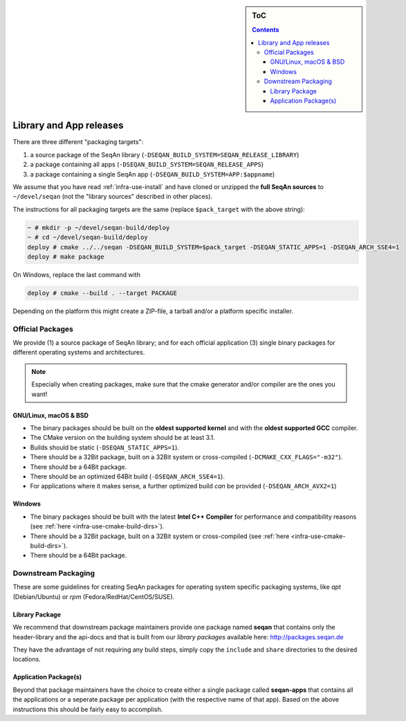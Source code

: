 .. sidebar:: ToC

    .. contents::

.. _infra-manage-deploy:

Library and App releases
========================

There are three different "packaging targets":

#. a source package of the SeqAn library (``-DSEQAN_BUILD_SYSTEM=SEQAN_RELEASE_LIBRARY``)
#. a package containing all apps (``-DSEQAN_BUILD_SYSTEM=SEQAN_RELEASE_APPS``)
#. a package containing a single SeqAn app (``-DSEQAN_BUILD_SYSTEM=APP:$appname``)

We assume that you have read :ref:`infra-use-install` and have cloned or unzipped the **full SeqAn sources** to ``~/devel/seqan`` (not the "library sources" described in other places).

The instructions for all packaging targets are the same (replace ``$pack_target`` with the above string):

.. code-block:: console

    ~ # mkdir -p ~/devel/seqan-build/deploy
    ~ # cd ~/devel/seqan-build/deploy
    deploy # cmake ../../seqan -DSEQAN_BUILD_SYSTEM=$pack_target -DSEQAN_STATIC_APPS=1 -DSEQAN_ARCH_SSE4=1
    deploy # make package

On Windows, replace the last command with

.. code-block:: console

    deploy # cmake --build . --target PACKAGE

Depending on the platform this might create a ZIP-file, a tarball and/or a platform specific installer.

Official Packages
-----------------

We provide (1) a source package of SeqAn library; and for each official application (3) single binary packages for different operating systems and architectures.

.. note::

    Especially when creating packages, make sure that the cmake generator and/or compiler are the ones you want!

GNU/Linux, macOS & BSD
^^^^^^^^^^^^^^^^^^^^^^

* The binary packages should be built on the **oldest supported kernel** and with the **oldest supported GCC** compiler.
* The CMake version on the building system should be at least 3.1.
* Builds should be static (``-DSEQAN_STATIC_APPS=1``).
* There should be a 32Bit package, built on a 32Bit system or cross-compiled (``-DCMAKE_CXX_FLAGS="-m32"``).
* There should be a 64Bit package.
* There should be an optimized 64Bit build (``-DSEQAN_ARCH_SSE4=1``).
* For applications where it makes sense, a further optimized build *can* be provided (``-DSEQAN_ARCH_AVX2=1``)

Windows
^^^^^^^

* The binary packages should be built with the latest **Intel C++ Compiler** for performance and compatibility reasons (see :ref:`here <infra-use-cmake-build-dirs>`).
* There should be a 32Bit package, built on a 32Bit system or cross-compiled (see :ref:`here <infra-use-cmake-build-dirs>`).
* There should be a 64Bit package.

Downstream Packaging
--------------------

These are some guidelines for creating SeqAn packages for operating system specific packaging
systems, like *apt* (Debian/Ubuntu) or *rpm* (Fedora/RedHat/CentOS/SUSE).

Library Package
^^^^^^^^^^^^^^^

We recommend that downstream package maintainers provide one package named **seqan** that contains only the header-library and the api-docs and that is built from our *library packages* available here: http://packages.seqan.de

They have the advantage of not requiring any build steps, simply copy the ``include`` and ``share`` directories to the desired locations.

Application Package(s)
^^^^^^^^^^^^^^^^^^^^^^

Beyond that package maintainers have the choice to create either a single package called **seqan-apps** that contains all the applications *or* a seperate package per application (with the respective name of that app). Based on the above instructions this should be fairly easy to accomplish.

